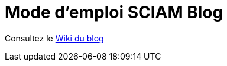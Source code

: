 = Mode d'emploi SCIAM Blog
:toc:

Consultez le https://gitlab.com/sciam/blog-tech/-/wikis/home[Wiki du blog]